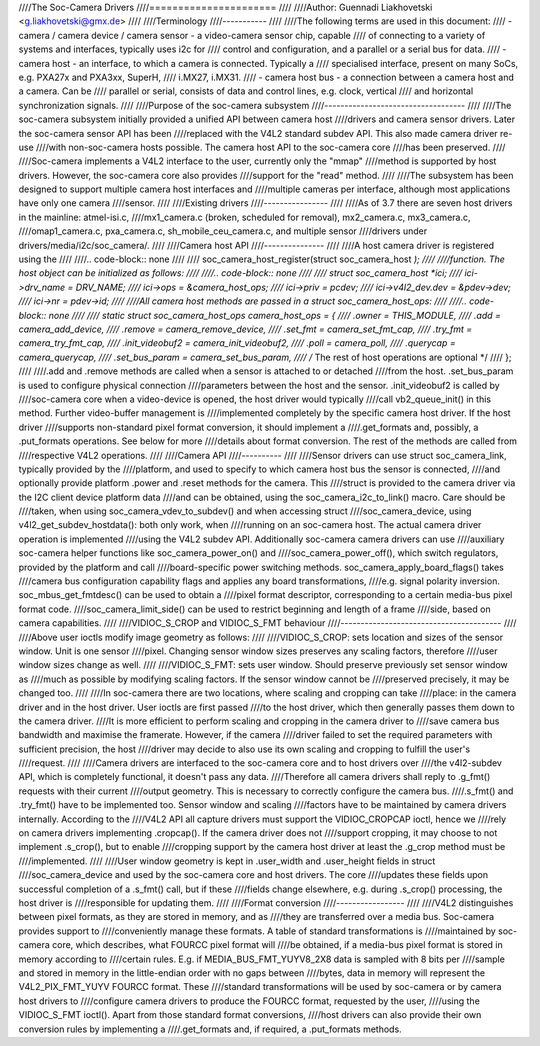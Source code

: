 ////The Soc-Camera Drivers
////======================
////
////Author: Guennadi Liakhovetski <g.liakhovetski@gmx.de>
////
////Terminology
////-----------
////
////The following terms are used in this document:
//// - camera / camera device / camera sensor - a video-camera sensor chip, capable
////   of connecting to a variety of systems and interfaces, typically uses i2c for
////   control and configuration, and a parallel or a serial bus for data.
//// - camera host - an interface, to which a camera is connected. Typically a
////   specialised interface, present on many SoCs, e.g. PXA27x and PXA3xx, SuperH,
////   i.MX27, i.MX31.
//// - camera host bus - a connection between a camera host and a camera. Can be
////   parallel or serial, consists of data and control lines, e.g. clock, vertical
////   and horizontal synchronization signals.
////
////Purpose of the soc-camera subsystem
////-----------------------------------
////
////The soc-camera subsystem initially provided a unified API between camera host
////drivers and camera sensor drivers. Later the soc-camera sensor API has been
////replaced with the V4L2 standard subdev API. This also made camera driver re-use
////with non-soc-camera hosts possible. The camera host API to the soc-camera core
////has been preserved.
////
////Soc-camera implements a V4L2 interface to the user, currently only the "mmap"
////method is supported by host drivers. However, the soc-camera core also provides
////support for the "read" method.
////
////The subsystem has been designed to support multiple camera host interfaces and
////multiple cameras per interface, although most applications have only one camera
////sensor.
////
////Existing drivers
////----------------
////
////As of 3.7 there are seven host drivers in the mainline: atmel-isi.c,
////mx1_camera.c (broken, scheduled for removal), mx2_camera.c, mx3_camera.c,
////omap1_camera.c, pxa_camera.c, sh_mobile_ceu_camera.c, and multiple sensor
////drivers under drivers/media/i2c/soc_camera/.
////
////Camera host API
////---------------
////
////A host camera driver is registered using the
////
////.. code-block:: none
////
////	soc_camera_host_register(struct soc_camera_host *);
////
////function. The host object can be initialized as follows:
////
////.. code-block:: none
////
////	struct soc_camera_host	*ici;
////	ici->drv_name		= DRV_NAME;
////	ici->ops		= &camera_host_ops;
////	ici->priv		= pcdev;
////	ici->v4l2_dev.dev	= &pdev->dev;
////	ici->nr			= pdev->id;
////
////All camera host methods are passed in a struct soc_camera_host_ops:
////
////.. code-block:: none
////
////	static struct soc_camera_host_ops camera_host_ops = {
////		.owner		= THIS_MODULE,
////		.add		= camera_add_device,
////		.remove		= camera_remove_device,
////		.set_fmt	= camera_set_fmt_cap,
////		.try_fmt	= camera_try_fmt_cap,
////		.init_videobuf2	= camera_init_videobuf2,
////		.poll		= camera_poll,
////		.querycap	= camera_querycap,
////		.set_bus_param	= camera_set_bus_param,
////		/* The rest of host operations are optional */
////	};
////
////.add and .remove methods are called when a sensor is attached to or detached
////from the host. .set_bus_param is used to configure physical connection
////parameters between the host and the sensor. .init_videobuf2 is called by
////soc-camera core when a video-device is opened, the host driver would typically
////call vb2_queue_init() in this method. Further video-buffer management is
////implemented completely by the specific camera host driver. If the host driver
////supports non-standard pixel format conversion, it should implement a
////.get_formats and, possibly, a .put_formats operations. See below for more
////details about format conversion. The rest of the methods are called from
////respective V4L2 operations.
////
////Camera API
////----------
////
////Sensor drivers can use struct soc_camera_link, typically provided by the
////platform, and used to specify to which camera host bus the sensor is connected,
////and optionally provide platform .power and .reset methods for the camera. This
////struct is provided to the camera driver via the I2C client device platform data
////and can be obtained, using the soc_camera_i2c_to_link() macro. Care should be
////taken, when using soc_camera_vdev_to_subdev() and when accessing struct
////soc_camera_device, using v4l2_get_subdev_hostdata(): both only work, when
////running on an soc-camera host. The actual camera driver operation is implemented
////using the V4L2 subdev API. Additionally soc-camera camera drivers can use
////auxiliary soc-camera helper functions like soc_camera_power_on() and
////soc_camera_power_off(), which switch regulators, provided by the platform and call
////board-specific power switching methods. soc_camera_apply_board_flags() takes
////camera bus configuration capability flags and applies any board transformations,
////e.g. signal polarity inversion. soc_mbus_get_fmtdesc() can be used to obtain a
////pixel format descriptor, corresponding to a certain media-bus pixel format code.
////soc_camera_limit_side() can be used to restrict beginning and length of a frame
////side, based on camera capabilities.
////
////VIDIOC_S_CROP and VIDIOC_S_FMT behaviour
////----------------------------------------
////
////Above user ioctls modify image geometry as follows:
////
////VIDIOC_S_CROP: sets location and sizes of the sensor window. Unit is one sensor
////pixel. Changing sensor window sizes preserves any scaling factors, therefore
////user window sizes change as well.
////
////VIDIOC_S_FMT: sets user window. Should preserve previously set sensor window as
////much as possible by modifying scaling factors. If the sensor window cannot be
////preserved precisely, it may be changed too.
////
////In soc-camera there are two locations, where scaling and cropping can take
////place: in the camera driver and in the host driver. User ioctls are first passed
////to the host driver, which then generally passes them down to the camera driver.
////It is more efficient to perform scaling and cropping in the camera driver to
////save camera bus bandwidth and maximise the framerate. However, if the camera
////driver failed to set the required parameters with sufficient precision, the host
////driver may decide to also use its own scaling and cropping to fulfill the user's
////request.
////
////Camera drivers are interfaced to the soc-camera core and to host drivers over
////the v4l2-subdev API, which is completely functional, it doesn't pass any data.
////Therefore all camera drivers shall reply to .g_fmt() requests with their current
////output geometry. This is necessary to correctly configure the camera bus.
////.s_fmt() and .try_fmt() have to be implemented too. Sensor window and scaling
////factors have to be maintained by camera drivers internally. According to the
////V4L2 API all capture drivers must support the VIDIOC_CROPCAP ioctl, hence we
////rely on camera drivers implementing .cropcap(). If the camera driver does not
////support cropping, it may choose to not implement .s_crop(), but to enable
////cropping support by the camera host driver at least the .g_crop method must be
////implemented.
////
////User window geometry is kept in .user_width and .user_height fields in struct
////soc_camera_device and used by the soc-camera core and host drivers. The core
////updates these fields upon successful completion of a .s_fmt() call, but if these
////fields change elsewhere, e.g. during .s_crop() processing, the host driver is
////responsible for updating them.
////
////Format conversion
////-----------------
////
////V4L2 distinguishes between pixel formats, as they are stored in memory, and as
////they are transferred over a media bus. Soc-camera provides support to
////conveniently manage these formats. A table of standard transformations is
////maintained by soc-camera core, which describes, what FOURCC pixel format will
////be obtained, if a media-bus pixel format is stored in memory according to
////certain rules. E.g. if MEDIA_BUS_FMT_YUYV8_2X8 data is sampled with 8 bits per
////sample and stored in memory in the little-endian order with no gaps between
////bytes, data in memory will represent the V4L2_PIX_FMT_YUYV FOURCC format. These
////standard transformations will be used by soc-camera or by camera host drivers to
////configure camera drivers to produce the FOURCC format, requested by the user,
////using the VIDIOC_S_FMT ioctl(). Apart from those standard format conversions,
////host drivers can also provide their own conversion rules by implementing a
////.get_formats and, if required, a .put_formats methods.
